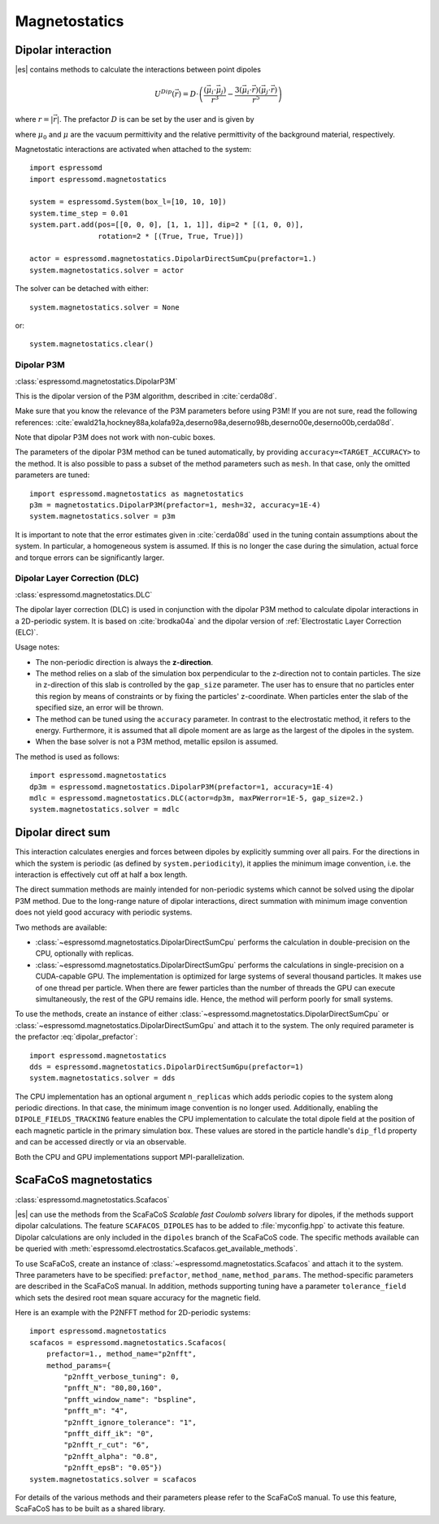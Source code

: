 .. _Magnetostatics:

Magnetostatics
==============

.. _Dipolar interaction:

Dipolar interaction
-------------------

|es| contains methods to calculate the interactions between point dipoles

.. math::

   U^{Dip}(\vec{r}) = D \cdot \left( \frac{(\vec{\mu}_i \cdot \vec{\mu}_j)}{r^3}
     - \frac{3  (\vec{\mu}_i \cdot \vec{r})  (\vec{\mu}_j \cdot \vec{r}) }{r^5} \right)

where :math:`r=|\vec{r}|`.
The prefactor :math:`D` is can be set by the user and is given by

.. math::
   D =\frac{\mu_0 \mu}{4\pi}
   :label: dipolar_prefactor

where :math:`\mu_0` and :math:`\mu` are the vacuum permittivity and the
relative permittivity of the background material, respectively.

Magnetostatic interactions are activated when attached to the system::

    import espressomd
    import espressomd.magnetostatics

    system = espressomd.System(box_l=[10, 10, 10])
    system.time_step = 0.01
    system.part.add(pos=[[0, 0, 0], [1, 1, 1]], dip=2 * [(1, 0, 0)],
                    rotation=2 * [(True, True, True)])

    actor = espressomd.magnetostatics.DipolarDirectSumCpu(prefactor=1.)
    system.magnetostatics.solver = actor

The solver can be detached with either::

    system.magnetostatics.solver = None

or::

    system.magnetostatics.clear()


.. _Dipolar P3M:

Dipolar P3M
~~~~~~~~~~~

:class:`espressomd.magnetostatics.DipolarP3M`

This is the dipolar version of the P3M algorithm, described in :cite:`cerda08d`.

Make sure that you know the relevance of the P3M parameters before using
P3M! If you are not sure, read the following references:
:cite:`ewald21a,hockney88a,kolafa92a,deserno98a,deserno98b,deserno00e,deserno00b,cerda08d`.

Note that dipolar P3M does not work with non-cubic boxes.


The parameters of the dipolar P3M method can be tuned automatically, by
providing ``accuracy=<TARGET_ACCURACY>`` to the method. It is also possible to
pass a subset of the method parameters such as ``mesh``. In that case, only
the omitted parameters are tuned::

    import espressomd.magnetostatics as magnetostatics
    p3m = magnetostatics.DipolarP3M(prefactor=1, mesh=32, accuracy=1E-4)
    system.magnetostatics.solver = p3m

It is important to note that the error estimates given in :cite:`cerda08d`
used in the tuning contain assumptions about the system. In particular, a
homogeneous system is assumed. If this is no longer the case during the
simulation, actual force and torque errors can be significantly larger.


.. _Dipolar Layer Correction (DLC):

Dipolar Layer Correction (DLC)
~~~~~~~~~~~~~~~~~~~~~~~~~~~~~~

:class:`espressomd.magnetostatics.DLC`

The dipolar layer correction (DLC) is used in conjunction with the dipolar P3M
method to calculate dipolar interactions in a 2D-periodic system.
It is based on :cite:`brodka04a` and the dipolar version of
:ref:`Electrostatic Layer Correction (ELC)`.

Usage notes:

* The non-periodic direction is always the **z-direction**.

* The method relies on a slab of the simulation box perpendicular to the
  z-direction not to contain particles. The size in z-direction of this slab
  is controlled by the ``gap_size`` parameter. The user has to ensure that
  no particles enter this region by means of constraints or by fixing the
  particles' z-coordinate. When particles enter the slab of the specified
  size, an error will be thrown.

* The method can be tuned using the ``accuracy`` parameter. In contrast to
  the electrostatic method, it refers to the energy. Furthermore, it is
  assumed that all dipole moment are as large as the largest of the dipoles
  in the system.

* When the base solver is not a P3M method, metallic epsilon is assumed.

The method is used as follows::

    import espressomd.magnetostatics
    dp3m = espressomd.magnetostatics.DipolarP3M(prefactor=1, accuracy=1E-4)
    mdlc = espressomd.magnetostatics.DLC(actor=dp3m, maxPWerror=1E-5, gap_size=2.)
    system.magnetostatics.solver = mdlc


.. _Dipolar direct sum:

Dipolar direct sum
------------------

This interaction calculates energies and forces between dipoles by
explicitly summing over all pairs. For the directions in which the
system is periodic (as defined by ``system.periodicity``), it applies the
minimum image convention, i.e. the interaction is effectively cut off at
half a box length.

The direct summation methods are mainly intended for non-periodic systems
which cannot be solved using the dipolar P3M method.
Due to the long-range nature of dipolar interactions, direct summation with
minimum image convention does not yield good accuracy with periodic systems.

Two methods are available:

* :class:`~espressomd.magnetostatics.DipolarDirectSumCpu`
  performs the calculation in double-precision on the CPU,
  optionally with replicas.

* :class:`~espressomd.magnetostatics.DipolarDirectSumGpu`
  performs the calculations in single-precision on a CUDA-capable GPU.
  The implementation is optimized for large systems of several thousand
  particles. It makes use of one thread per particle. When there are fewer
  particles than the number of threads the GPU can execute simultaneously,
  the rest of the GPU remains idle. Hence, the method will perform poorly
  for small systems.

To use the methods, create an instance of either
:class:`~espressomd.magnetostatics.DipolarDirectSumCpu` or
:class:`~espressomd.magnetostatics.DipolarDirectSumGpu` and
attach it to the system. The only required parameter is the prefactor
:eq:`dipolar_prefactor`::

    import espressomd.magnetostatics
    dds = espressomd.magnetostatics.DipolarDirectSumGpu(prefactor=1)
    system.magnetostatics.solver = dds

The CPU implementation has an optional argument ``n_replicas`` which
adds periodic copies to the system along periodic directions. In that
case, the minimum image convention is no longer used.
Additionally, enabling the ``DIPOLE_FIELDS_TRACKING`` feature enables the CPU
implementation to calculate the total dipole field at the position of each
magnetic particle in the primary simulation box. These values are stored in
the particle handle's ``dip_fld`` property and can be accessed directly or
via an observable.

Both the CPU and GPU implementations support MPI-parallelization.


.. _ScaFaCoS magnetostatics:

ScaFaCoS magnetostatics
-----------------------

:class:`espressomd.magnetostatics.Scafacos`

|es| can use the methods from the ScaFaCoS *Scalable fast Coulomb solvers*
library for dipoles, if the methods support dipolar calculations. The feature
``SCAFACOS_DIPOLES`` has to be added to :file:`myconfig.hpp` to activate this
feature. Dipolar calculations are only included in the ``dipoles`` branch of
the ScaFaCoS code. The specific methods available can be queried with
:meth:`espressomd.electrostatics.Scafacos.get_available_methods`.

To use ScaFaCoS, create an instance of :class:`~espressomd.magnetostatics.Scafacos`
and attach it to the system. Three parameters have to be specified:
``prefactor``, ``method_name``, ``method_params``. The method-specific
parameters are described in the ScaFaCoS manual. In addition, methods
supporting tuning have a parameter ``tolerance_field`` which sets the desired
root mean square accuracy for the magnetic field.

Here is an example with the P2NFFT method for 2D-periodic systems::

    import espressomd.magnetostatics
    scafacos = espressomd.magnetostatics.Scafacos(
        prefactor=1., method_name="p2nfft",
        method_params={
            "p2nfft_verbose_tuning": 0,
            "pnfft_N": "80,80,160",
            "pnfft_window_name": "bspline",
            "pnfft_m": "4",
            "p2nfft_ignore_tolerance": "1",
            "pnfft_diff_ik": "0",
            "p2nfft_r_cut": "6",
            "p2nfft_alpha": "0.8",
            "p2nfft_epsB": "0.05"})
    system.magnetostatics.solver = scafacos

For details of the various methods and their parameters please refer to
the ScaFaCoS manual. To use this feature, ScaFaCoS has to be built as a
shared library.
